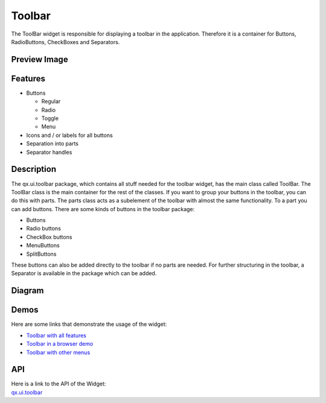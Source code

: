 .. _pages/widget/toolbar#toolbar:

Toolbar
*******
The ToolBar widget is responsible for displaying a toolbar in the application. Therefore it is a container for Buttons, RadioButtons, CheckBoxes and Separators.

.. _pages/widget/toolbar#preview_image:

Preview Image
-------------
|widget/toolbar.jpg|

.. |widget/toolbar.jpg| image:: /pages/widget/toolbar.jpg
                        :width: 500 px
                        :target: ../../_images/toolbar.jpg

.. _pages/widget/toolbar#features:

Features
--------
* Buttons

  * Regular
  * Radio
  * Toggle
  * Menu

* Icons and / or labels for all buttons
* Separation into parts
* Separator handles

.. _pages/widget/toolbar#description:

Description
-----------
The qx.ui.toolbar package, which contains all stuff needed for the toolbar widget, has the main class called ToolBar. The ToolBar class is the main container for the rest of the classes. 
If you want to group your buttons in the toolbar, you can do this with parts. The parts class acts as a subelement of the toolbar with almost the same functionality. To a part you can add buttons. There are some kinds of buttons in the toolbar package:

* Buttons
* Radio buttons
* CheckBox buttons
* MenuButtons
* SplitButtons

These buttons can also be added directly to the toolbar if no parts are needed.
For further structuring in the toolbar, a Separator is available in the package which can be added.

.. _pages/widget/toolbar#diagram:

Diagram
-------
|widget/toolbar_uml.png|

.. |widget/toolbar_uml.png| image:: /pages/widget/toolbar_uml.png

.. _pages/widget/toolbar#demos:

Demos
-----
Here are some links that demonstrate the usage of the widget:

* `Toolbar with all features <http://demo.qooxdoo.org/1.2.x/demobrowser/#widget~ToolBar.html>`_
* `Toolbar in a browser demo <http://demo.qooxdoo.org/1.2.x/demobrowser/#showcase~Browser.html>`_
* `Toolbar with other menus <http://demo.qooxdoo.org/1.2.x/demobrowser/#widget~Menu.html>`_

.. _pages/widget/toolbar#api:

API
---
| Here is a link to the API of the Widget:
| `qx.ui.toolbar <http://demo.qooxdoo.org/1.2.x/apiviewer/index.html#qx.ui.toolbar>`_

